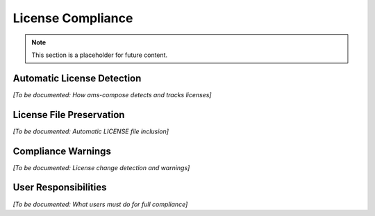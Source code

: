 License Compliance
==================

.. note::
   This section is a placeholder for future content.

Automatic License Detection
---------------------------

*[To be documented: How ams-compose detects and tracks licenses]*

License File Preservation
--------------------------

*[To be documented: Automatic LICENSE file inclusion]*

Compliance Warnings
--------------------

*[To be documented: License change detection and warnings]*

User Responsibilities
---------------------

*[To be documented: What users must do for full compliance]*